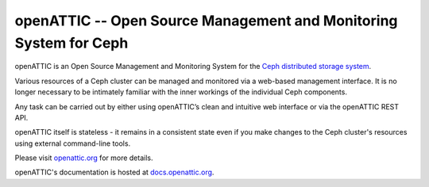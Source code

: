 openATTIC -- Open Source Management and Monitoring System for Ceph
==================================================================

openATTIC is an Open Source Management and Monitoring System for the `Ceph
distributed storage system <http://ceph.com>`_.

Various resources of a Ceph cluster can be managed and monitored via a web-based
management interface. It is no longer necessary to be intimately familiar with
the inner workings of the individual Ceph components.

Any task can be carried out by either using openATTIC’s clean and intuitive web
interface or via the openATTIC REST API.

openATTIC itself is stateless - it remains in a consistent state even if you
make changes to the Ceph cluster's resources using external command-line tools.

Please visit `openattic.org <https://www.openattic.org>`_ for more details.

openATTIC's documentation is hosted at `docs.openattic.org <http://docs.openattic.org>`_.

